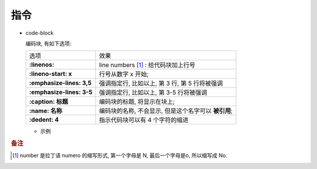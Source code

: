 指令
======================================================================

- code-block

  编码块, 有如下选项:

  +---------------------------+------------------------------------------------------+
  | 选项                      | 效果                                                 |
  +---------------------------+------------------------------------------------------+
  | **:linenos:**             | line numbers [#]_ : 给代码块加上行号                 |
  +---------------------------+------------------------------------------------------+
  | **:lineno-start: x**      | 行号从数字 x 开始;                                   |
  +---------------------------+------------------------------------------------------+
  | **:emphasize-lines: 3,5** | 强调指定行, 比如以上, 第 3 行, 第 5 行将被强调       |
  +---------------------------+------------------------------------------------------+
  | **:emphasize-lines: 3-5** | 强调指定行, 比如以上, 第 3-5 行将被强调              |
  +---------------------------+------------------------------------------------------+
  | **:caption: 标题**        | 编码块的标题, 将显示在块上;                          |
  +---------------------------+------------------------------------------------------+
  | **:name: 名称**           | 编码块的名称, 不会显示, 但是这个名字可以 **被引用**; |
  +---------------------------+------------------------------------------------------+
  | **:dedent: 4**            | 指示代码块可以有 4 个字符的缩进                      |
  +---------------------------+------------------------------------------------------+
  
  - 示例

    .. code-block:: bash
       :linenos:
       :lineno-start: 3
       :emphasize-lines: 3,5
       :caption: 这是一个 code-block 示例
       :name: code-block-example
       :dedent: 4

           echo :linenos:
           echo :lineno-start: 3
           echo :emphasize-lines: 3,5
           echo :caption: 这是一个 code-block 示例
           echo :name: code-block-example
           echo :dedent: 4 # 这个选项的作用更多的是为了排版更美观


.. rubric:: 备注
.. [#] 
   number 是拉丁语 numero 的缩写形式, 第一个字母是 N, 最后一个字母是o, 所以缩写成 No.

